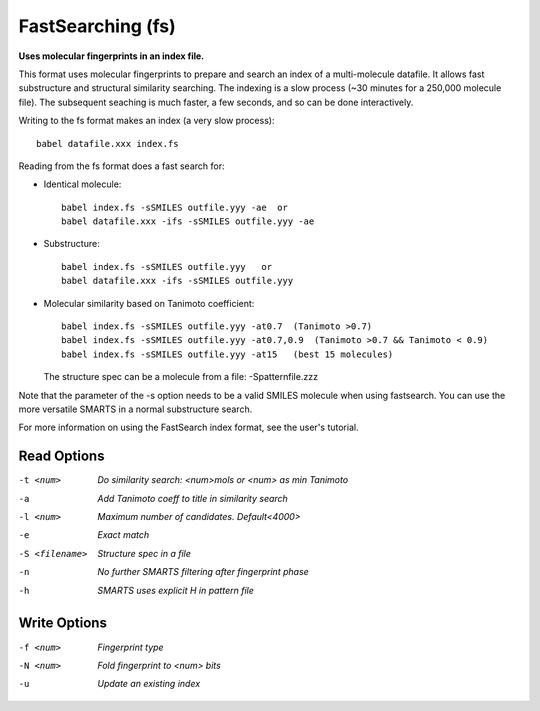 .. _FastSearching:

FastSearching (fs)
==================

**Uses molecular fingerprints in an index file.**

This format uses molecular fingerprints to prepare and search
an index of a multi-molecule datafile. It allows fast substructure
and structural similarity searching. The indexing is a slow process
(~30 minutes for a 250,000 molecule file). The subsequent seaching
is much faster, a few seconds, and so can be done interactively.

Writing to the fs format makes an index (a very slow process)::

  babel datafile.xxx index.fs

Reading from the fs format does a fast search for:

- Identical molecule::

    babel index.fs -sSMILES outfile.yyy -ae  or
    babel datafile.xxx -ifs -sSMILES outfile.yyy -ae

- Substructure::

    babel index.fs -sSMILES outfile.yyy   or
    babel datafile.xxx -ifs -sSMILES outfile.yyy

- Molecular similarity based on Tanimoto coefficient::

    babel index.fs -sSMILES outfile.yyy -at0.7  (Tanimoto >0.7)
    babel index.fs -sSMILES outfile.yyy -at0.7,0.9  (Tanimoto >0.7 && Tanimoto < 0.9)
    babel index.fs -sSMILES outfile.yyy -at15   (best 15 molecules)

  The structure spec can be a molecule from a file: -Spatternfile.zzz

Note that the parameter of the -s option needs to be a valid SMILES
molecule when using fastsearch. You can use the more versatile SMARTS
in a normal substructure search.

For more information on using the FastSearch index format, see
the user's tutorial.



Read Options
~~~~~~~~~~~~ 

-t <num>  *Do similarity search: <num>mols or <num> as min Tanimoto*
-a  *Add Tanimoto coeff to title in similarity search*
-l <num>  *Maximum number of candidates. Default<4000>*
-e  *Exact match*
-S <filename>  *Structure spec in a file*
-n  *No further SMARTS filtering after fingerprint phase*
-h  *SMARTS uses explicit H in pattern file*


Write Options
~~~~~~~~~~~~~ 

-f <num>  *Fingerprint type*
-N <num>  *Fold fingerprint to <num> bits*
-u  *Update an existing index*


